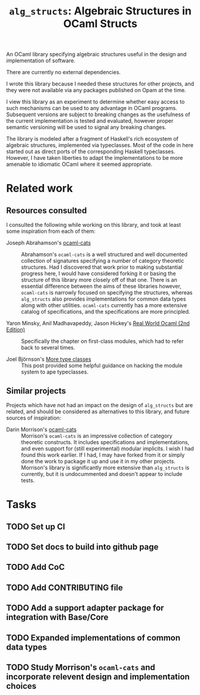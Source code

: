 #+TITLE: =alg_structs=: Algebraic Structures in OCaml Structs

An OCaml library specifying algebraic structures useful in the design and
implementation of software.

There are currently no external dependencies.

I wrote this library because I needed these structures for other projects, and
they were not available via any packages published on Opam at the time.

I view this library as an experiment to determine whether easy access to such
mechanisms can be used to any advantage in OCaml programs. Subsequent versions
are subject to breaking changes as the usefulness of the current implementation
is tested and evaluated, however proper semantic versioning will be used to
signal any breaking changes.

The library is modeled after a fragment of Haskell's rich ecosystem of algebraic
structures, implemented via typeclasses. Most of the code in here started out as
direct ports of the corresponding Haskell typeclasses. However, I have taken
liberties to adapt the implementations to be more amenable to idiomatic OCaml
where it seemed appropriate.

* Related work

** Resources consulted

I consulted the following while working on this library, and took at least some
inspiration from each of them:

- Joseph Abrahamson's [[https://github.com/tel/ocaml-cats][ocaml-cats]] :: Abrahamson's =ocaml-cats= is a well
  structured and well documented collection of signatures specifying a number of
  category theoretic structures. Had I discovered that work prior to making
  substantial progress here, I would have considered forking it or basing the
  structure of this library more closely off of that one. There is an essential
  difference between the aims of these libraries however, =ocaml-cats= is
  narrowly focused on specifying the structures, whereas =alg_structs= also
  provides implementations for common data types along with other utilities.
  =ocaml-cats= currently has a more extensive catalog of specifications, and the
  specifications are more principled.

- Yaron Minsky, Anil Madhavapeddy, Jason Hickey's [[https://dev.realworldocaml.org/first-class-modules.html][Real World Ocaml (2nd Edition)]] ::
  Specifically the chapter on first-class modules, which had to refer back to
  several times.

- Joel Björnson's [[http://blog.shaynefletcher.org/2017/05/more-type-classes-in-ocaml.html][More type classes]] :: This post provided some helpful guidance
  on hacking the module system to ape typeclasses.

** Similar projects

Projects which have not had an impact on the design of =alg_structs=
but are related, and should be considered as alternatives to this library, and
future sources of inspiration:

- Darin Morrison's [[https://github.com/freebroccolo/ocaml-cats][ocaml-cats]] :: Morrison's =ocaml-cats= is an impressive
  collection of category theoretic constructs. It includes specifications and
  implementations, and even support for (still experimental) modular implicits.
  I wish I had found this work earlier. If I had, I may have forked from it or
  simply done the work to package it up and use it in my other projects.
  Morrison's library is significantly more extensive than =alg_structs= is
  currently, but it is undocummented and doesn't appear to include tests.

* Tasks
** TODO Set up CI
** TODO Set docs to build into github page
** TODO Add CoC
** TODO Add CONTRIBUTING file
** TODO Add a support adapter package for integration with Base/Core
** TODO Expanded implementations of common data types
** TODO Study Morrison's =ocaml-cats= and incorporate relevent design and implementation choices
